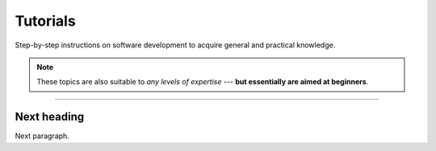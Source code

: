 Tutorials
=========

Step-by-step instructions on software development to acquire general and practical knowledge.

.. Note::

   These topics are also suitable to *any levels of expertise* --- **but essentially are aimed at beginners**.

----

Next heading
------------

Next paragraph.
